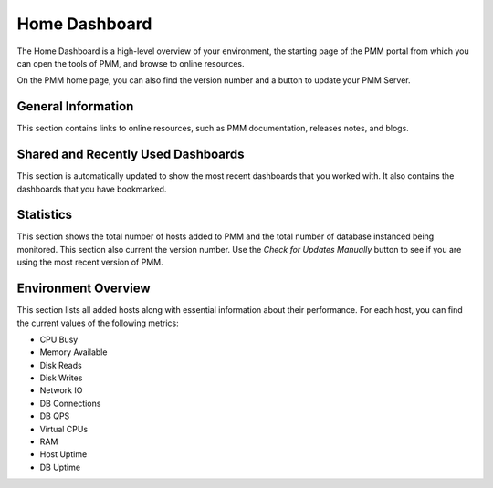 .. _dashboard-home:

##############
Home Dashboard
##############

.. image:: /_images/PMM_Home_Dashboard.jpg

The Home Dashboard is a high-level overview of your environment, the starting page of the PMM portal from which you can open the tools of PMM, and browse to online resources.

On the PMM home page, you can also find the version number and a button to update your PMM Server.

*******************
General Information
*******************

This section contains links to online resources, such as PMM documentation, releases notes, and blogs.

***********************************
Shared and Recently Used Dashboards
***********************************

This section is automatically updated to show the most recent dashboards that you worked with. It also contains the dashboards that you have bookmarked.

**********
Statistics
**********

This section shows the total number of hosts added to PMM and the total number of database instanced being monitored. This section also current the version number. Use the *Check for Updates Manually* button to see if you are using the most recent version of PMM.

********************
Environment Overview
********************

This section lists all added hosts along with essential information about their performance. For each host, you can find the current values of the following metrics:

- CPU Busy
- Memory Available
- Disk Reads
- Disk Writes
- Network IO
- DB Connections
- DB QPS
- Virtual CPUs
- RAM
- Host Uptime
- DB Uptime

